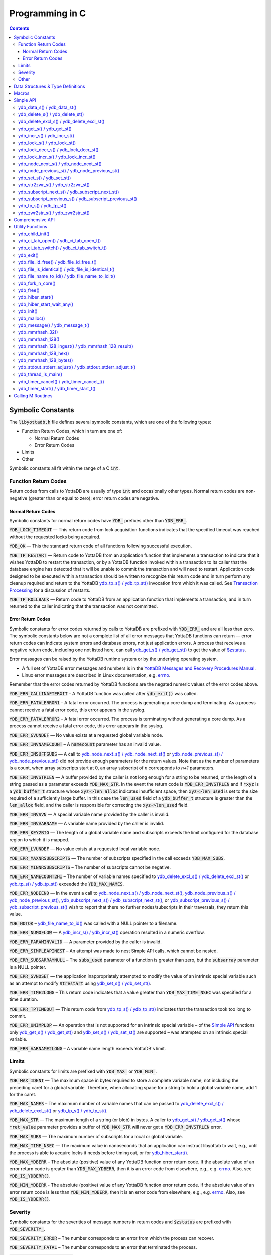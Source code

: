 
================
Programming in C
================

.. contents::
   :depth: 5


Symbolic Constants
==================

The :code:`libyottadb.h` file defines several symbolic constants, which are
one of the following types:

- Function Return Codes, which in turn are one of:

  + Normal Return Codes
  + Error Return Codes

- Limits
- Other

Symbolic constants all fit within the range of a C :code:`int`.

---------------------
Function Return Codes
---------------------

Return codes from calls to YottaDB are usually of type :code:`int` and
occasionally other types. Normal return codes are non-negative
(greater than or equal to zero); error return codes are negative.


Normal Return Codes
-------------------

Symbolic constants for normal return codes have :CODE:`YDB_` prefixes
other than :CODE:`YDB_ERR_`.

:CODE:`YDB_LOCK_TIMEOUT` — This return code from lock acquisition
functions indicates that the specified timeout was reached without
the requested locks being acquired.

:CODE:`YDB_OK` — This the standard return code of all functions following
successful execution.

:CODE:`YDB_TP_RESTART` — Return code to YottaDB from an application
function that implements a transaction to indicate that it wishes
YottaDB to restart the transaction, or by a YottaDB function invoked
within a transaction to its caller that the database engine has
detected that it will be unable to commit the transaction and will
need to restart. Application code designed to be executed within a
transaction should be written to recognize this return code and in
turn perform any cleanup required and return to the YottaDB
`ydb_tp_s() / ydb_tp_st()`_ invocation from which it was called. See
`Transaction Processing <https://docs.yottadb.com/MultiLangProgGuide/MultiLangProgGuide.html#transaction-processing>`_ for a discussion of restarts.

:CODE:`YDB_TP_ROLLBACK` — Return code to YottaDB from an application
function that implements a transaction, and in turn returned to the
caller indicating that the transaction was not committed.

.. _error return code:

.. _error return codes:

Error Return Codes
------------------

Symbolic constants for error codes returned by calls to YottaDB are
prefixed with :CODE:`YDB_ERR_` and are all less than zero. The
symbolic constants below are not a complete list of all error messages
that YottaDB functions can return — error return codes can indicate
system errors and database errors, not just application errors. A
process that receives a negative return code, including one not listed
here, can call `ydb_get_s() / ydb_get_st()`_ to get the value of
`$zstatus <https://docs.yottadb.com/MultiLangProgGuide/MultiLangProgGuide.html#zstatus>`_.

Error messages can be raised by the YottaDB runtime system or by the
underlying operating system.

- A full set of YottaDB error messages and numbers is in the `YottaDB
  Messages and Recovery Procedures Manual
  <https://docs.yottadb.com/MessageRecovery/>`_.
- Linux error messages are described in Linux documentation,
  e.g. `errno <https://linux.die.net/man/3/errno>`_.

Remember that the error codes returned by YottaDB functions are the
negated numeric values of the error codes above.

:CODE:`YDB_ERR_CALLINAFTERXIT` – A YottaDB function was called after
:code:`ydb_exit()` was called.

:CODE:`YDB_ERR_FATALERROR1` – A fatal error occurred. The process is
generating a core dump and terminating. As a process cannot receive a
fatal error code, this error appears in the syslog.

:CODE:`YDB_ERR_FATALERROR2` – A fatal error occurred. The process is
terminating without generating a core dump. As a process cannot
receive a fatal error code, this error appears in the syslog.

:CODE:`YDB_ERR_GVUNDEF` — No value exists at a requested global variable
node.

:CODE:`YDB_ERR_INVNAMECOUNT` – A :code:`namecount` parameter has an invalid
value.

:CODE:`YDB_ERR_INSUFFSUBS` — A call to `ydb_node_next_s() /
ydb_node_next_st()`_ or `ydb_node_previous_s() /
ydb_node_previous_st()`_ did not provide enough parameters for the
return values. Note that as the number of parameters is a count, when
array subscripts start at 0, an array subscript of *n* corresponds to
*n+1* parameters.

.. _YDB_ERR_INVSTRLEN:

:CODE:`YDB_ERR_INVSTRLEN` — A buffer provided by the caller is not long
enough for a string to be returned, or the length of a string passed
as a parameter exceeds :CODE:`YDB_MAX_STR`. In the event the return code
is :CODE:`YDB_ERR_INVSTRLEN` and if :code:`*xyz` is a :code:`ydb_buffer_t`
structure whose :code:`xyz->len_alloc` indicates insufficient space, then
:code:`xyz->len_used` is set to the size required of a sufficiently large
buffer. In this case the :code:`len_used` field of a :code:`ydb_buffer_t`
structure is greater than the :code:`len_alloc` field, and the caller is
responsible for correcting the :code:`xyz->len_used` field.

:CODE:`YDB_ERR_INVSVN` — A special variable name provided by the caller
is invalid.

:CODE:`YDB_ERR_INVVARNAME` — A variable name provided by the caller is
invalid.

:CODE:`YDB_ERR_KEY2BIG` — The length of a global variable name and
subscripts exceeds the limit configured for the database region to
which it is mapped.

:CODE:`YDB_ERR_LVUNDEF` — No value exists at a requested local variable
node.

:CODE:`YDB_ERR_MAXNRSUBSCRIPTS` — The number of subscripts specified in
the call exceeds :CODE:`YDB_MAX_SUBS`.

:CODE:`YDB_ERR_MINNRSUBSCRIPTS` – The number of subscripts cannot be
negative.

:CODE:`YDB_ERR_NAMECOUNT2HI` – The number of variable names specified
to `ydb_delete_excl_s() / ydb_delete_excl_st()`_ or `ydb_tp_s() /
ydb_tp_st()`_ exceeded the :CODE:`YDB_MAX_NAMES`.

:CODE:`YDB_ERR_NODEEND` — In the event a call to `ydb_node_next_s() /
ydb_node_next_st()`_, `ydb_node_previous_s() /
ydb_node_previous_st()`_, `ydb_subscript_next_s() /
ydb_subscript_next_st()`_, or `ydb_subscript_previous_s() /
ydb_subscript_previous_st()`_ wish to report that there no further
nodes/subscripts in their traversals, they return this value.

:code:`YDB_NOTOK` – `ydb_file_name_to_id()`_ was called with a NULL
pointer to a filename.

:CODE:`YDB_ERR_NUMOFLOW` — A `ydb_incr_s() / ydb_incr_st()`_ operation
resulted in a numeric overflow.

:CODE:`YDB_ERR_PARAMINVALID` — A parameter provided by the caller is
invalid.

:CODE:`YDB_ERR_SIMPLEAPINEST` – An attempt was made to nest Simple API
calls, which cannot be nested.

:CODE:`YDB_ERR_SUBSARRAYNULL` – The :code:`subs_used` parameter of a function
is greater than zero, but the :code:`subsarray` parameter is a NULL
pointer.

:CODE:`YDB_ERR_SVNOSET` — the application inappropriately attempted to
modify the value of an intrinsic special variable such as an attempt
to modify :code:`$trestart` using `ydb_set_s() / ydb_set_st()`_.

:CODE:`YDB_ERR_TIME2LONG` – This return code indicates that a value
greater than :CODE:`YDB_MAX_TIME_NSEC` was specified for a time duration.

:CODE:`YDB_ERR_TPTIMEOUT` — This return code from `ydb_tp_s() /
ydb_tp_st()`_ indicates that the transaction took too long to commit.

:CODE:`YDB_ERR_UNIMPLOP` — An operation that is not supported for an
intrinsic special variable – of the `Simple API`_ functions only
`ydb_get_s() / ydb_get_st()`_ and `ydb_set_s() / ydb_set_st()`_ are
supported – was attempted on an intrinsic special variable.

:CODE:`YDB_ERR_VARNAME2LONG` – A variable name length exceeds YottaDB's
limit.

------
Limits
------

Symbolic constants for limits are prefixed with :CODE:`YDB_MAX_` or
:code:`YDB_MIN_`.

:CODE:`YDB_MAX_IDENT` — The maximum space in bytes required to store a
complete variable name, not including the preceding caret for a global
variable. Therefore, when allocating space for a string to hold a
global variable name, add 1 for the caret.

:CODE:`YDB_MAX_NAMES` – The maximum number of variable names that can
be passed to `ydb_delete_excl_s() / ydb_delete_excl_st()`_ or
`ydb_tp_s() / ydb_tp_st()`_.

:CODE:`YDB_MAX_STR` — The maximum length of a string (or blob) in
bytes. A caller to `ydb_get_s() / ydb_get_st()`_ whose
:code:`*ret_value` parameter provides a buffer of :CODE:`YDB_MAX_STR`
will never get a :CODE:`YDB_ERR_INVSTRLEN` error.

:CODE:`YDB_MAX_SUBS` — The maximum number of subscripts for a local or
global variable.

:CODE:`YDB_MAX_TIME_NSEC` — The maximum value in nanoseconds that an
application can instruct libyottab to wait, e.g., until the process is
able to acquire locks it needs before timing out, or for
`ydb_hiber_start()`_.

:code:`YDB_MAX_YDBERR` – The absolute (positive) value of any YottaDB
function error return code. If the absolute value of an error return
code is greater than :code:`YDB_MAX_YDBERR`, then it is an error code
from elsewhere, e.g., e.g. `errno
<https://linux.die.net/man/3/errno>`_. Also, see :code:`YDB_IS_YDBERR()`.

:code:`YDB_MIN_YDBERR` - The absolute (positive) value of any YottaDB
function error return code. If the absolute value of an error return
code is less than :code:`YDB_MIN_YDBERR`, then it is an error code
from elsewhere, e.g., e.g. `errno
<https://linux.die.net/man/3/errno>`_. Also, see :code:`YDB_IS_YDBERR()`.

--------
Severity
--------

Symbolic constants for the severities of message numbers in return
codes and :code:`$zstatus` are prefixed with :CODE:`YDB_SEVERITY_`.

:CODE:`YDB_SEVERITY_ERROR` – The number corresponds to an error from which the
process can recover.

:CODE:`YDB_SEVERITY_FATAL` – The number corresponds to an error that terminated
the process.

:CODE:`YDB_SEVERITY_INFORMATION` – The number corresponds to an informational
message.

:CODE:`YDB_SEVERITY_SUCCESS` – The number corresponds to the successful
completion of a requested operation.

:CODE:`YDB_SEVERITY_WARNING` – The number corresponds to a warning, i.e.,
it indicates a possible problem.

-----
Other
-----

Other symbolic constants have a prefix of :CODE:`YDB_`.

:CODE:`YDB_DEL_NODE` and :CODE:`YDB_DEL_TREE` — As values of the
:code:`deltype` parameter, these values indicate to `ydb_delete_s() /
ydb_delete_st()`_ whether to delete an entire subtree or just the node
at the root, leaving the subtree intact.

:code:`YDB_NOTTP` – As a value of the :code:`tptoken` parameter of the
`Simple API`_ multi-threaded functions – those ending in
:code:`_st()`, indicates that the caller is not within a
`transaction <https://docs.yottadb.com/MultiLangProgGuide/MultiLangProgGuide.html#transaction>`_.

Data Structures & Type Definitions
==================================

:code:`ydb_buffer_t` is a descriptor for a string [#]_ value, and consists of
the following fields:

- :code:`buf_addr` — pointer to an :code:`unsigned char`, the starting
  address of a string.
- :code:`len_alloc` and :code:`len_used` — fields of type :code:`unsigned int` where:

  - :code:`len_alloc` is the number of bytes allocated to store the
    string,
  - :code:`len_used` is the length in bytes of the currently stored
    string, and
  - :code:`len_alloc` ≥ :code:`len_used` except when a `YDB_ERR_INVSTRLEN`_
    occurs.

.. [#] Strings in YottaDB are arbitrary sequences of bytes that are not
       null-terminated. Other languages may refer to them as binary
       data or blobs.

:code:`ydb_string_t` is a descriptor for a string provided for
compatibility with existing code, and consists of the following
fields:

- :code:`address` — pointer to an :code:`unsigned char`, the starting
  address of a string.
- :code:`length` — the length of the string starting at the :code:`address` field.

:code:`ydb_tpfnptr_t` is a pointer to a function which returns an
integer, with one parameter, a pointer to an arbitrary structure:

.. code-block:: C

        typedef int (*ydb_tpfnptr_t)(void *tpfnparm);

:code:`ydb_tp2fnptr_t` is a pointer to a function which returns an
integer, with three parameters, a :code:`tptoken`, a :code:`*errstr`
pointer, and a pointer to an arbitrary structure:

.. code-block:: C

        typedef int (*ydb_tp2fnptr_t)(uint64_t tptoken,
                ydb_buffer_t *errstr, void *tpfnparm)

Functions to implement transaction processing logic for
single-threaded applications are referenced by :code:`ydb_tpfnptr_t`
and functions to implement transaction processing logic for
multi-threaded applications are referenced by :code:`ydb_tp2fnptr_t`.

Macros
======

:code:`YDB_ASSERT(x)` – Conditionally include this macro in code for
debugging and testing purposes. If :code:`x` is non-zero, it prints an
error message on :code:`stderr` and generates a core file by calling
`ydb_fork_n_core()`_.

:code:`YDB_BUFFER_IS_SAME(buffer1, buffer2)` – Use this macro to test
whether the memory locations (strings) pointed to by two
:code:`ydb_buffer_t` structures have the same content, returning :CODE:`FALSE`
(0) if they differ and a non-zero value if the contents are identical.

:code:`YDB_COPY_BUFFER_TO_BUFFER(source, destination, done)` – Use this
macro to copy the memory locations (strings) pointed to by :code:`source`
to the memory locations pointed to by :code:`destination` and set:

- :code:`destination->len_used` to :code:`source->len_used`; and
- :code:`done` to :CODE:`TRUE` if :code:`destination->len_alloc` ≥
  :code:`source->len_used` and the underlying :code:`memcpy()`
  completed successfully, and :CODE:`FALSE` otherwise.

:code:`YDB_COPY_LITERAL_TO_BUFFER(literal, buffer, done)` - Use this macro
to copy a literal string to previously allocated memory referenced by
a :code:`ydb_buffer_t` structure (for example, to set an initial subscript
to sequence through nodes). It sets:

- :code:`buffer->len_used` to the size of the literal; and
- :code:`done` to :CODE:`TRUE` if :code:`buffer->len_alloc` ≥ the size of the
  literal excluding its terminating null byte and the underlying
  :code:`memcpy()` completed successfully, and :CODE:`FALSE` otherwise.

:code:`YDB_COPY_STRING_TO_BUFFER(string, buffer, done)` – Use this
macro to copy a null-terminated string to previously allocated memory
referenced by a :code:`ydb_buffer_t` structure. This macro requires
the code to also :code:`#include <string.h>`. It sets:

- :code:`buffer->len_used` to the size of the copied string; and
- :code:`done` to :CODE:`TRUE` if :code:`buffer->len_alloc` ≥ the size
  of the string to be copied and the underlying :code:`memcpy()`
  completed successfully, and :CODE:`FALSE` otherwise.

:code:`YDB_FREE_BUFFER(BUFFERP)` - Use this macro to free the buffer malloced using :code:`YDB_MALLOC_BUFFER`.

- `free()` call is used on :code:`BUFFERP->buf_addr`.

:code:`YDB_LITERAL_TO_BUFFER(literal, buffer)` – Use this macro to set
a :code:`ydb_buffer_t` structure to refer to a literal (such as a
variable name). With a string literal, and
a pointer to a :code:`ydb_buffer_t` structure,
set:

- :code:`buffer->buf_addr` to the address of :code:`literal`; and
- :code:`buffer->len_used` and :code:`buffer->len_alloc` to the length of
  :code:`literal` excluding the terminating null byte.

:code:`YDB_IS_YDBERR(msgnum)` – returns TRUE if the absolute value of
:code:`msgnum` lies between :code:`YDB_MIN_YDBERR` and
:code:`YDB_MAX_YDBERR`.

:code:`YDB_MALLOC_BUFFER(BUFFERP,LEN)` - Use this macro to to allocate a buffer using :code:`malloc()`
of length LEN and assign it to an already allocated :code:`ydb_buffer_t` structure.

- :code:`BUFFERP->buf_addr` is set to the malloced buffer.

- :code:`BUFFERP->len_alloc` is set to the malloced length.

- :code:`BUFFERP->len_used` is set to 0.

:code:`YDB_SEVERITY(msgnum, severity)` – The `error return code`_ from a
function indicates both the nature of an error as well as its
severity. For message :code:`msgnum`, the variable :code:`severity` is set to
one of the :CODE:`YDB_SEVERITY_*` symbolic
constants. :code:`YDB_SEVERITY()` is only meaningful for `error return
codes`_ and not other numbers. Use  :code:`YDB_IS_YDBERR()` to
determine whether a return code is a YottaDB `error return code`_.

.. _HASH_128_STATE_INIT():

:code:`HASH_128_STATE_INIT(hash128_state_t *state, uint4 addl_seed)`  - Use this macro to initialize a variable in order to compute a 128-bit MurMurHash using `ydb_mmrhash_128_ingest()`_.

Example:

.. parsed-literal::
   // Initialize state struct
   HASH128_STATE_INIT(hash_state, 0);

YottaDB functions are divided into:

- Simple API — a core set of functions that provides easy-to-use
  access to the major features of YottaDB.
- Comprehensive API — a more elaborate set of functions for
  specialized or optimized access to additional functionality within
  :code:`libyottadb.so` that YottaDB itself uses. The Comprehensive API is
  a project for the future.
- Utility Functions — Functions useful to a C application using
  YottaDB.

Simple API
==========

As all subscripts and node data passed to YottaDB using the Simple API
are strings, use the :code:`sprintf()` and :code:`atoi()/strtoul()` family of
functions to convert between numeric values and strings which are
`canonical numbers <https://docs.yottadb.com/MultiLangProgGuide/programmingnotes.html#canonical-numbers>`_.

To allow the YottaDB Simple API functions to handle a variable tree
whose nodes have varying numbers of subscripts, the actual number of
subscripts is itself passed as a parameter. In the prototypes of
functions, parameters of the form:

- :code:`ydb_buffer_t *varname` refers to the name of a variable;
- :code:`int subs_used` and :code:`int *subs_used` refer to an actual number
  of subscripts; and
- :code:`ydb_buffer_t *subsarray` refers to an array of :code:`ydb_buffer_t`
  structures used to pass subscripts whose actual number is defined by
  :code:`subs_used` or :code:`*subs_used` parameters.

To pass an intrinsic special variable, or unsubscripted local or
global variable, :code:`subs_used` should be zero and :code:`*subsarray`
should be NULL.

**Caveat:** Specifying a :code:`subs_used` that exceeds the actual number
of parameters passed in :code:`*subsarray` will almost certainly result in
an unpleasant bug that is difficult to troubleshoot.

Functions specific to the YottaDB Simple API for single-threaded
applications end in :code:`_s()` and those for multi-threaded
applications end in :code:`_st()`, with the latter functions typically
differing from their counterparts of the former type with two
additional parameters, :code:`tptoken`, and :code:`errstr`. The
discussion in `Threads <https://docs.yottadb.com/MultiLangProgGuide/programmingnotes.html#threads>`_ provides more detailed information.

.. _ydb_data_s():
.. _ydb_data_st():

----------------------------
ydb_data_s() / ydb_data_st()
----------------------------

.. code-block:: C

        int ydb_data_s(ydb_buffer_t *varname,
                int subs_used,
                ydb_buffer_t *subsarray,
                unsigned int *ret_value);

        int ydb_data_st(uint64_t tptoken,
                ydb_buffer_t *errstr,
                ydb_buffer_t *varname,
                int subs_used,
                ydb_buffer_t *subsarray,
                unsigned int *ret_value);

In the location pointed to by :code:`ret_value`, :code:`ydb_data_s()`
and :code:`ydb_data_st()` return the
following information about the local or global variable node
identified by :code:`*varname`, :code:`subs_used` and :code:`*subsarray`.

- 0 — There is neither a value nor a subtree, i.e., it is undefined.
- 1 — There is a value, but no subtree
- 10 — There is no value, but there is a subtree.
- 11 — There are both a value and a subtree.

It is an error to call :code:`ydb_data_s()` or :code:`ydb_data_st()`
on an intrinsic special variable; doing so results in the
:CODE:`YDB_ERR_UNIMPLOP` error. :code:`ydb_data_s() / ydb_data_st()`
returns:

- :code:`YDB_OK`; or
- an `error return code`_.

The error :CODE:`YDB_ERR_PARAMINVALID` is returned when

- :code:`ret_value` is NULL
- :code:`len_alloc` < :code:`len_used` or the :code:`len_used` is non-zero and :code:`buf_addr` is NULL in at least one subscript, in :code:`subsarray`.

.. _ydb_delete_s():
.. _ydb_delete_st():

--------------------------------
ydb_delete_s() / ydb_delete_st()
--------------------------------

.. code-block:: C

        int ydb_delete_s(ydb_buffer_t *varname,
                int subs_used,
                ydb_buffer_t *subsarray,
                int deltype);

        int ydb_delete_st(uint64_t tptoken,
                ydb_buffer_t *errstr,
                ydb_buffer_t *varname,
                int subs_used,
                ydb_buffer_t *subsarray,
                int deltype);

Delete nodes in the local or global variable tree or subtree
specified. A value of :CODE:`YDB_DEL_NODE` or :CODE:`YDB_DEL_TREE` for
:code:`deltype` specifies whether to delete just the node at the root,
leaving the (sub)tree intact, or to delete the node as well as the
(sub)tree.

Intrinsic special variables cannot be deleted.

:code:`ydb_delete_s()` and :code:`ydb_delete_st()` return :CODE:`YDB_OK`, a :CODE:`YDB_ERR_UNIMPLOP` if
:code:`deltype` is neither :CODE:`YDB_DEL_NODE` nor :CODE:`YDB_DEL_TREE`, :CODE:`YDB_ERR_PARAMINVALID` is returned when
:code:`len_alloc` < :code:`len_used` or the :code:`len_used` is non-zero
and :code:`buf_addr` is NULL in at least one subscript in :code:`subsarray`,
or another `error return code`_.

- :CODE:`YDB_OK`;
- :CODE:`YDB_ERR_UNIMPLOP` if :code:`deltype` is neither
  :CODE:`YDB_DEL_NODE` nor :CODE:`YDB_DEL_TREE`; or
- another `error return code`_.

.. _ydb_delete_excl_s():
.. _ydb_delete_excl_st():

------------------------------------------
ydb_delete_excl_s() / ydb_delete_excl_st()
------------------------------------------

.. code-block:: C

        int ydb_delete_excl_s(int namecount,
                ydb_buffer_t *varnames);

        int ydb_delete_excl_st(uint64_t tptoken,
                ydb_buffer_t *errstr,
                int namecount, ydb_buffer_t *varnames);

:code:`ydb_delete_excl_s()` and :code:`ydb_delete_excl_st()` delete
the trees of all local variables except those in the :code:`*varnames`
array. It is an error for :code:`*varnames` to include a global or
intrinsic special variable.

In the special case where :code:`namecount` is zero,
:code:`ydb_delete_excl_s()` and :code:`ydb_delete_excl_st()` delete
all local variables.

If your application mixes M and non M code, and you wish to use
:code:`ydb_delete_excl_s()` to delete local variables that are aliases,
formal parameters, or actual parameters passed by reference, make sure
you understand what (sub)trees are being deleted. This warning does
not apply to applications that do not include M code.

:code:`ydb_delete_excl_s()` and :code:`ydb_delete_excl_st()`return :CODE:`YDB_OK`,
:CODE:`YDB_ERR_NAMECOUNT2HI` if more
than :CODE:`YDB_MAX_NAMES` are specified, or another `error return
code`_. :CODE:`YDB_ERR_PARAMINVALID`
is returned when :code:`len_alloc` < :code:`len_used` or the :code:`len_used` is non-zero
and :code:`buf_addr` is NULL in at least one variable name in "code:`varnames`.

Note that specifying a larger value for :code:`namecount` than the
number of variable names actually provided in :code:`*varnames`
can result in a buffer overflow.

.. _ydb_get_s():
.. _ydb_get_st():

--------------------------
ydb_get_s() / ydb_get_st()
--------------------------

.. code-block:: C

        int ydb_get_s(ydb_buffer_t *varname,
                int subs_used,
                ydb_buffer_t *subsarray,
                ydb_buffer_t *ret_value);

        int ydb_get_st(uint64_t tptoken,
                ydb_buffer_t *errstr,
                ydb_buffer_t *varname,
                int subs_used,
                ydb_buffer_t *subsarray,
                ydb_buffer_t *ret_value);

To the location pointed to by :code:`ret_value->buf_addr`,
:code:`ydb_get_s()` and :code:`ydb_get_st()` copy the value of the
specified node or intrinsic special variable, setting
:code:`ret_value->len_used` on both normal and error returns (the
latter case as long as the data exists). Return values are:

- :CODE:`YDB_OK` for a normal return;
- :CODE:`YDB_ERR_GVUNDEF`, :CODE:`YDB_ERR_INVSVN`, or :CODE:`YDB_ERR_LVUNDEF` as
  appropriate if no such variable or node exists;
- :CODE:`YDB_ERR_INVSTRLEN` if :code:`ret_value->len_alloc` is insufficient for
  the value at the node;
- :CODE:`YDB_ERR_PARAMINVALID` when :code:`ret_value` is NULL or
  :code:`ret_value->buf_addr` is NULL and the return value has a non-zero :code:`len_used`; or
  :code:`len_alloc` < :code:`len_used` or the :code:`len_used` is non-zero
  and :code:`buf_addr` is NULL in at least one subscript in :code:`subsarray`; or
- another applicable `error return code`_.

Notes:

- In the unlikely event an application wishes to know the length of
  the value at a node, but not access the data, it can call
  :code:`ydb_get_s()` or :code:`ydb_get_st()` and provide an output
  buffer (:code:`retvalue->len_alloc`) with a length of zero, since
  even in the case of a :CODE:`YDB_ERR_INVSTRLEN` error,
  :code:`retvalue->len_used` is set.
- Within a transaction implemented by `ydb_tp_s() / ydb_tp_st()`_
  application code observes stable data at global variable nodes
  because YottaDB `transaction processing`_ ensures ACID properties,
  restarting the transaction if a value changes.
- Outside a transaction, a global variable node can potentially be
  changed by another, concurrent, process between the time that a
  process calls `ydb_data_s() / ydb_data_st()`_ to ascertain the
  existence of the data and a subsequent call to `ydb_get_s() /
  ydb_get_st()`_ to get that data. A caller of `ydb_get_s() /
  ydb_get_st()`_ to access a global variable node should code in
  anticipation of a potential :CODE:`YDB_ERR_GVUNDEF`, unless it is
  known from application design that this cannot happen.

.. _ydb_incr_s():
.. _ydb_incr_st():

----------------------------
ydb_incr_s() / ydb_incr_st()
----------------------------

.. code-block:: C

        int ydb_incr_s(ydb_buffer_t *varname,
                int subs_used,
                ydb_buffer_t *subsarray,
                ydb_buffer_t *increment,
                ydb_buffer_t *ret_value);

        int ydb_incr_st(uint64_t tptoken,
                ydb_buffer_t *errstr,
                ydb_buffer_t *varname,
                int subs_used,
                ydb_buffer_t *subsarray,
                ydb_buffer_t *increment,
                ydb_buffer_t *ret_value);

:code:`ydb_incr_s()` and :code:`ydb_incr_st()` atomically:

- convert the value in the specified node to a number if it is not
  one already, using a zero value if the node does not exist;
- increment it by the value specified by :code:`*increment`, converting
  the value to a number if it is not a `canonical number <https://docs.yottadb.com/MultiLangProgGuide/programmingnotes.html#canonical-numbers>`_, defaulting to
  1 if the parameter is NULL; and
- store the value as a canonical number in :code:`*ret_value`.

Return values:

- The normal return value is :CODE:`YDB_OK`.
- If the atomic increment results in a numeric overflow, the function
  returns a :CODE:`YDB_ERR_NUMOFLOW` error; in this case, the value in the
  node is untouched and that in :code:`*ret_value` is unreliable.
- :CODE:`YDB_ERR_INVSTRLEN` if :code:`ret_value->len_alloc` is
  insufficient for the result. As with `ydb_get_s() / ydb_get_st()`_,
  in this case :CODE:`ret_value->len_used` is set to the required
  length.
- Other errors return the corresponding `error return code`_.

Notes:

- Intrinsic special variables cannot be atomically incremented, and an
  attempt to do so returns the :CODE:`YDB_ERR_UNIMPLOP` error.
- The value of the empty string coerced to a numeric value is 0.

.. _ydb_lock_s():
.. _ydb_lock_st():

----------------------------
ydb_lock_s() / ydb_lock_st()
----------------------------

.. code-block:: C

        int ydb_lock_s(unsigned long long timeout_nsec,
                int namecount[,
                [ydb_buffer_t *varname,
                int subs_used,
                ydb_buffer_t *subsarray], ...]);

        int ydb_lock_st(uint64_t tptoken,
                ydb_buffer_t *errstr,
                unsigned long long timeout_nsec,
                int namecount[,
                [ydb_buffer_t *varname,
                int subs_used,
                ydb_buffer_t *subsarray], ...]);

:code:`namecount` is the number of variable names in the call.

Release any locks held by the process, and attempt to acquire all the
requested locks. Except in the case of an error, the release is
unconditional. On return, the function will have acquired all
requested locks or none of them. If no locks are requested
(:code:`namecount` is zero), the function releases all locks and
returns :CODE:`YDB_OK`.

:code:`timeout_nsec` specifies a time in nanoseconds that the function
waits to acquire the requested locks. If :code:`timeout_nsec` is zero,
the function makes exactly one attempt to acquire the locks

Return values:

- If all requested locks are successfully acquired, the function
  returns :code:`YDB_OK`.
- If it is not able to acquire all requested locks in the specified
  time, it acquires no locks, returning with a
  :code:`YDB_LOCK_TIMEOUT` return value.
- If the requested :code:`timeout_nsec` exceeds
  :code:`YDB_MAX_TIME_NSEC`, the function immediately returns
  :code:`YDB_ERR_TIME2LONG`.
- :CODE:`YDB_ERR_PARAMINVALID`

is returned when :code:`len_alloc` < :code:`len_used` or the :code:`len_used` is non-zero
and :code:`buf_addr` is NULL in at least one subscript in :code:`subsarray`.
- In other cases, the function returns an `error return code`_.

.. _ydb_lock_decr_s():
.. _ydb_lock_decr_st():

--------------------------------------
ydb_lock_decr_s() / ydb_lock_decr_st()
--------------------------------------

.. code-block:: C

        int ydb_lock_decr_s(ydb_buffer_t *varname,
                int subs_used,
                ydb_buffer_t *subsarray);

        int ydb_lock_decr_st(uint64_t tptoken,
                ydb_buffer_t *errstr,
                ydb_buffer_t *varname,
                int subs_used,
                ydb_buffer_t *subsarray);

Decrements the count of the specified lock held by the process. As
noted in the `Concepts <https://docs.yottadb.com/MultiLangProgGuide/MultiLangProgGuide.html#concepts>`_ section, a lock whose count goes from 1 to 0
is released. A lock whose name is specified, but which the process
does not hold, is ignored.

As releasing a lock cannot fail, the function returns :CODE:`YDB_OK`,
unless there is an error such as an invalid name that results in the
return of an error code such as :CODE:`YDB_ERR_INVVARNAME`. Errors
result in an appropriate `error return code`_. :CODE:`YDB_ERR_PARAMINVALID`
is returned when :code:`len_alloc` < :code:`len_used` or the :code:`len_used` is non-zero
and :code:`buf_addr` is NULL in at least one subscript in :code:`subsarray`.

.. _ydb_lock_incr_s():
.. _ydb_lock_incr_st():

--------------------------------------
ydb_lock_incr_s() / ydb_lock_incr_st()
--------------------------------------

.. code-block:: C

        int ydb_lock_incr_s(unsigned long long timeout_nsec,
                ydb_buffer_t *varname,
                int subs_used,
                ydb_buffer_t *subsarray);

        int ydb_lock_incr_st(uint64_t tptoken,
                ydb_buffer_t *errstr,
                unsigned long long timeout_nsec,
                ydb_buffer_t *varname,
                int subs_used,
                ydb_buffer_t *subsarray);

Without releasing any locks held by the process, attempt to acquire
the requested lock incrementing it if already held.

:code:`timeout_nsec` specifies a time in nanoseconds that the function
waits to acquire the requested locks. If :code:`timeout_nsec` is zero,
the function makes exactly one attempt to acquire the locks

Return values:

- If all requested locks are successfully acquired, the function
  returns :code:`YDB_OK`.
- If it is not able to acquire all requested locks in the specified
  time, it acquires no locks, returning with a
  :code:`YDB_LOCK_TIMEOUT` return value.
- If the requested :code:`timeout_nsec` exceeds
  :code:`YDB_MAX_TIME_NSEC`, the function immediately returns
  :code:`YDB_ERR_TIME2LONG`.
- :CODE:`YDB_ERR_PARAMINVALID`

is returned when :code:`len_alloc` < :code:`len_used` or the :code:`len_used` is non-zero
and :code:`buf_addr` is NULL in at least one subscript in :code:`subsarray`.
- In other cases, the function returns an `error return code`_.

.. _ydb_node_next_s():
.. _ydb_node_next_st():

--------------------------------------
ydb_node_next_s() / ydb_node_next_st()
--------------------------------------

.. code-block:: C

        int ydb_node_next_s(ydb_buffer_t *varname,
                int subs_used,
                ydb_buffer_t *subsarray,
                int *ret_subs_used,
                ydb_buffer_t *ret_subsarray);

        int ydb_node_next_st(uint64_t tptoken,
                ydb_buffer_t *errstr,
                ydb_buffer_t *varname,
                int subs_used,
                ydb_buffer_t *subsarray,
                int *ret_subs_used,
                ydb_buffer_t *ret_subsarray);

:code:`ydb_node_next_s()` and :code:`ydb_node_next_st()` facilitate
depth-first traversal of a local or global variable tree. As the
number of subscripts can differ between the input node of the call and
the output node reported by the call :code:`*ret_subs_used` is an
input as well as an output parameter:

- On input, :code:`*ret_subs_used` specifies the number of elements
  allocated for returning the subscripts of the next node.
- On normal output (:code:`YDB_OK` return code),
  :code:`*ret_subs_used` contains the actual number of subscripts
  returned. See below for error return codes

Return values of :code:`ydb_node_next_s()` and
:code:`ydb_node_next_st()` are:

- :CODE:`YDB_OK` with the next node, if there is one, changing
  :code:`*ret_subs_used` and :code:`*ret_subsarray` parameters to those of the
  next node. If there is no next node (i.e., the input node is the
  last), :code:`*ret_subs_used` on output is :CODE:`YDB_NODE_END`.
- :CODE:`YDB_ERR_INSUFFSUBS` if :code:`*ret_subs_used` specifies
  insufficient parameters to return the subscript. In this case
  :code:`*ret_subs_used` reports the actual number of subscripts required.
- :CODE:`YDB_ERR_INVSTRLEN` if one of the :code:`ydb_buffer_t` structures
  pointed to by :code:`*ret_subsarray` does not have enough space for the
  subscript. In this case, :code:`*ret_subs_used` is the index into the
  :code:`*ret_subsarray` array with the error, and the :code:`len_used` field
  of that structure specifies the size required.
- :CODE:`YDB_ERR_NODEEND` to indicate that that there are no more
  nodes. In this case, :code:`*ret_subs_used` is unchanged.
- :CODE:`YDB_ERR_PARAMINVALID` if :code:`ret_subs_used` is NULL or :code:`ret_subsarray`
  is NULL or one of the :code:`ydb_buffer_t` structures pointed to by :code:`*ret_subsarray`
  has a NULL buf_addr. In the last case, :code:`*ret_subs_used` is the index into the
  :code:`*ret_subsarray` array with the NULL buf_addr.
- Another `error return code`_, in which case the application should
  consider the values of :code:`*ret_subs_used` and the :code:`*ret_subsarray`
  to be undefined.

.. _ydb_node_previous_s():
.. _ydb_node_previous_st():

----------------------------------------------
ydb_node_previous_s() / ydb_node_previous_st()
----------------------------------------------

.. code-block:: C

        int ydb_node_previous_s(ydb_buffer_t *varname,
                int subs_used,
                ydb_buffer_t *subsarray,
                int *ret_subs_used,
                ydb_buffer_t *ret_subsarray);

        int ydb_node_previous_st(uint64_t tptoken,
                ydb_buffer_t *errstr,
                ydb_buffer_t *varname,
                int subs_used,
                ydb_buffer_t *subsarray,
                int *ret_subs_used,
                ydb_buffer_t *ret_subsarray);

Analogous to `ydb_node_next_s() / ydb_node_next_st()`_,
:code:`ydb_node_previous_s()` and :code:`ydb_node_previous_st()`
facilitate reverse depth-first traversal of a local or global
variable tree, except that :code:`ydb_node_previous_s()` and
:code:`ydb_node_previous_st()` search for and report the predecessor
node. Unlike `ydb_node_next_s() / ydb_node_next_st()`_,
:code:`*ret_subs_used` can be zero if the previous node is the
unsubscripted root.

Return values of :code:`ydb_node_previous_s()` and
:code:`ydb_node_previous_st()` are:

- :CODE:`YDB_OK` with the previous node, if there is one, changing
  :code:`*ret_subs_used` and :code:`*ret_subsarray` parameters to those of the
  previous node.
- :CODE:`YDB_ERR_INSUFFSUBS` if :code:`*ret_subs_used` specifies
  insufficient parameters to return the subscript. In this case
  :code:`*ret_subs_used` reports the actual number of subscripts required.
- :CODE:`YDB_ERR_INVSTRLEN` if one of the :code:`ydb_buffer_t` structures
  pointed to by :code:`*ret_subsarray` does not have enough space for the
  subscript. In this case, :code:`*ret_subs_used` is the index into the
  :code:`*ret_subsarray` array with the error, and the :code:`len_used` field
  of that structure specifies the size required.
- :CODE:`YDB_ERR_NODEEND` to indicate that that there are no more
  nodes. In this case, :code:`*ret_subs_used` is unchanged.
- :CODE:`YDB_ERR_PARAMINVALID` if :code:`ret_subs_used` is NULL or :code:`ret_subsarray`
  is NULL or one of the :code:`ydb_buffer_t` structures pointed to by :code:`*ret_subsarray`
  has a NULL buf_addr. In the last case, :code:`*ret_subs_used` is the index into the
  :code:`*ret_subsarray` array with the NULL buf_addr.
- Another `error return code`_, in which case the application should
  consider the values of :code:`*ret_subs_used` and the :code:`*ret_subsarray`
  to be undefined.

.. _ydb_set_s():
.. _ydb_set_st():

--------------------------
ydb_set_s() / ydb_set_st()
--------------------------

.. code-block:: C

        int ydb_set_s(ydb_buffer_t *varname,
                int subs_used,
                ydb_buffer_t *subsarray,
                ydb_buffer_t *value);

        int ydb_set_st(uint64_t tptoken,
                ydb_buffer_t *errstr,
                ydb_buffer_t *varname,
                int subs_used,
                ydb_buffer_t *subsarray,
                ydb_buffer_t *value);

:code:`ydb_set_s()` and :code:`ydb_set_st()` copy the
:code:`value->len_used` bytes at :code:`value->buf_addr` as the value
of the specified node or intrinsic special variable specified. A NULL
:code:`value` parameter is treated as equivalent to one that points to
a :code:`ydb_buffer_t` specifying an empty string. Return values are:

- :CODE:`YDB_OK` for a normal return;
- :CODE:`YDB_ERR_INVSVN` if no such intrinsic special variable exists;
- :CODE:`YDB_ERR_PARAMINVALID` when :code:`len_alloc` < :code:`len_used` or the :code:`len_used` is non-zero
  and :code:`buf_addr` is NULL in at least one subscript in :code:`subsarray` or :code:`increment`; or
- another applicable `error return code`_.

.. _ydb_str2zwr_s():
.. _ydb_str2zwr_st():

----------------------------------
ydb_str2zwr_s() / ydb_str2zwr_st()
----------------------------------

.. code-block:: C

        int ydb_str2zwr_s(ydb_buffer_t *str, ydb_buffer_t *zwr);

        int ydb_str2zwr_st(uint64_t tptoken,
                ydb_buffer_t *errstr,
                ydb_buffer_t *str, ydb_buffer_t *zwr);

In the buffer referenced by :code:`*zwr`, :code:`ydb_str2zwr_s()` and
:code:`ydb_str2zwr_st()` provide the `zwrite formatted <https://docs.yottadb.com/MultiLangProgGuide/programmingnotes.html#zwrite-formatted>`_ version of
the string pointed to by :code:`*str`, returning:

- :CODE:`YDB_OK`;
- :CODE:`YDB_ERR_INVSTRLEN` if the :code:`*zwr` buffer is not long enough;
- :CODE:`YDB_ERR_PARAMINVALID` if :code:`zwr` is NULL or :code:`zwr->buf_addr` is
  NULL and the return value has a non-zero :code:`len_used`; or
- another applicable `error return code`_.

.. _ydb_subscript_next_s():
.. _ydb_subscript_next_st():

------------------------------------------------
ydb_subscript_next_s() / ydb_subscript_next_st()
------------------------------------------------

.. code-block:: C

        int ydb_subscript_next_s(ydb_buffer_t *varname,
                int subs_used,
                ydb_buffer_t *subsarray,
                ydb_buffer_t *ret_value);

        int ydb_subscript_next_st(uint64_t tptoken,
                ydb_buffer_t *errstr,
                ydb_buffer_t *varname,
                int subs_used,
                ydb_buffer_t *subsarray,
                ydb_buffer_t *ret_value);

:code:`ydb_subscript_next_s()` and :code:`ydb_subscript_next_st()`
provide a primitive for implementing breadth-first traversal of a tree
by searching for the next subscript at the level specified by
:code:`subs_used`, i.e., the next subscript after the one referred to
by :code:`subsarray[subs_used-1].buf_addr`. A node need not exist at
the subscripted variable name provided as input to the function. If
:code:`subsarray[subs_used-1].len_used` is zero,
:code:`ret_value->buf_addr` points to first node at that level with a
subscript that is not the empty string. :code:`ydb_subscript_next_s()`
and :code:`ydb_subscript_next_st()` return:

- :code:`YDB_OK`, in which case :code:`ret_value->buf_addr` points to
  the value of that next subscript;
- :code:`YDB_ERR_NODEEND` when there are no more subscripts at that
  level, in which case :code:`*ret_value` is unchanged;
- :code:`YDB_ERR_PARAMINVALID` when

  - :code:`ret_value` is NULL;
  - :code:`ret_value->buf_addr` is NULL and the return value has a
    non-zero :code:`len_used`; or
  - :code:`len_alloc` < :code:`len_used` or the :code:`len_used` is
    non-zero and :code:`buf_addr` is NULL in at least one subscript in
    :code:`subsarray`

- or another `error return code`_.

In the special case where :code:`subs_used` is zero, and the function
returns :code:`YDB_OK`, :code:`ret_value->buf_addr` points to the next
local or global variable name, with :code:`YDB_ERR_NODEEND` indicating
an end to the traversal.

.. _ydb_subscript_previous_s():
.. _ydb_subscript_previous_st():

--------------------------------------------------------
ydb_subscript_previous_s() / ydb_subscript_previous_st()
--------------------------------------------------------

.. code-block:: C

        int ydb_subscript_previous_s(ydb_buffer_t *varname,
                int subs_used,
                ydb_buffer_t *subsarray,
                ydb_buffer_t *ret_value);

        int ydb_subscript_previous_st(uint64_t tptoken,
                ydb_buffer_t *errstr,
                ydb_buffer_t *varname,
                int subs_used,
                ydb_buffer_t *subsarray,
                ydb_buffer_t *ret_value);

:code:`ydb_subscript_previous_s()` and
:code:`ydb_subscript_previous_st()` provide a primitive for implementing
reverse breadth-first traversal of a tree by searching for the
previous subscript at the level specified by :code:`subs_used`. i.e. the
subscript preceding the one referred to by
:code:`subsarray[subs_used-1].buf_addr`. A node need not exist at the
subscripted variable name provided as input to the function. If
:code:`subsarray[subs_used-1].len_used` is zero, :code:`ret_value->buf_addr`
points to last node at that level with a subscript that is not the
empty string. :code:`ydb_subscript_previous_s()` and
:code:`ydb_subscript_previous_st()` return:

- :code:`YDB_OK`, in which case :code:`ret_value->buf_addr` points to
  the value of that previous subscript;
- :code:`YDB_ERR_NODEEND` when there are no more subscripts at that
  level, in which case :code:`*ret_value` is unchanged;
- :code:`YDB_ERR_PARAMINVALID` when

  - :code:`ret_value` is NULL;
  - :code:`ret_value->buf_addr` is NULL and the return value has a
    non-zero :code:`len_used`; or
  - :code:`len_alloc` < :code:`len_used` or the :code:`len_used` is
    non-zero and :code:`buf_addr` is NULL in at least one subscript in
    :code:`subsarray`

- or another `error return code`_.

In the special case where :code:`subs_used` is zero, and the function
returns :code:`YDB_OK`, :code:`ret_value->buf_addr` points to the
previous local or global variable name, with :code:`YDB_ERR_NODEEND`
indicating an end to the traversal.

.. _ydb_tp_s():
.. _ydb_tp_st():

------------------------
ydb_tp_s() / ydb_tp_st()
------------------------

.. code-block:: C

        int ydb_tp_s(ydb_tpfnptr_t tpfn,
                void *tpfnparm,
                const char *transid,
                int namecount,
                ydb_buffer_t *varnames);

        int ydb_tp_st(uint64_t tptoken,
                ydb_buffer_t *errstr,
                ydb_tp2fnptr_t tpfn,
                void *tpfnparm,
                const char *transid,
                int namecount,
                ydb_buffer_t *varnames);

:code:`ydb_tp_s()` and :code:`ydp_tp_st()` call the function
referenced by :code:`tpfn` passing it :code:`tpfnparm` as a
parameter. Additionally, :code:`ydb_tp_st()` also generates a
new :code:`tptoken` that it passes as a parameter to the
function referenced by its :code:`tpfn` parameter.

As discussed under `Transaction Processing <https://docs.yottadb.com/MultiLangProgGuide/MultiLangProgGuide.html#transaction-processing>`_, a function implementing
transaction processing logic should use the intrinsic special variable
:code:`$trestart` to manage any externally visible action (which
YottaDB recommends against, but which may be unavoidable). The
function referenced by :code:`tpfn` should return one of the
following:

- :CODE:`YDB_OK` — application logic indicates that the transaction can
  be committed (the YottaDB engine may still decide that a restart is
  required to ensure ACID transaction properties) as discussed under
  `Transaction Processing <https://docs.yottadb.com/MultiLangProgGuide/MultiLangProgGuide.html#transaction-processing>`_.
- :CODE:`YDB_TP_RESTART`  — application logic indicates that the
  transaction should restart.
- :CODE:`YDB_TP_ROLLBACK` — application logic indicates that the
  transaction should not be committed.
- :CODE:`YDB_ERR_PARAMINVALID` when :code:`len_alloc` < :code:`len_used` or the :code:`len_used` is non-zero
  and :code:`buf_addr` is NULL in at least one variable name in :code:`varnames`.
- An `error return code`_ returned by a YottaDB function called by the
  function.

:code:`transid` is a string, up to the first 8 bytes of which are recorded
in the commit record of journal files for database regions
participating in the transaction. If not NULL or the empty string, a
case-insensitive value of :CODE:`"BA"` or :CODE:`"BATCH"` indicates that at
transaction commit, YottaDB need not ensure Durability (it always
ensures Atomicity, Consistency, and Isolation). Use of this value may
improve latency and throughput for those applications where an
alternative mechanism (such as a checkpoint) provides acceptable
Durability. If a transaction that is not flagged as :CODE:`"BATCH"`
follows one or more transactions so flagged, Durability of the later
transaction ensures Durability of the the earlier :CODE:`"BATCH"`
transaction(s).

If :code:`namecount>0`, :code:`varnames[i]` where :code:`0≤i<namecount` specifies
local variable names whose values are restored to their original
values when the transaction is restarted. In the special case where
:code:`namecount=1` and :code:`varnames[0]` provides the value :code:`"*"`, all
local variables are restored on a restart. It is an error for a
:code:`varnames` to include a global or intrinsic special variable.

A top level :code:`ydb_tp_s()` and :code:`ydb-tp_st()` can return:

- :code:`YDB_OK`;
- :CODE:`YDB_TP_ROLLBACK`;
- :CODE:`YDB_ERR_TPTIMEOUT` (see `Transaction Processing <https://docs.yottadb.com/MultiLangProgGuide/MultiLangProgGuide.html#transaction-processing>`_); or
- an `error return code`_, including :CODE:`YDB_ERR_NAMECOUNT2HI`.

A :code:`ydb_tp_s()` or :code:`ydb_tp_st()` call that is within
another transaction (i.e., a nested transaction) can also return
:CODE:`YDB_TP_RESTART` to its caller. [#]_

.. [#] An enclosing transaction can result not just from another
       :code:`ydb_tp_s()` or :code:`ydb_tp_st()` higher in the stack,
       but also (for single-threaded applications) from an M
       :code:`tstart` command as well as a database trigger resulting
       from a `ydb_delete_s() / ydb_delete_st()`_, or `ydb_set_s() /
       ydb_set_st()`_.

.. note:: If the transaction logic receives a :code:`YDB_TP_RESTART` or :code:`YDB_TP_ROLLBACK` from a YottaDB function that it calls, it *must* return that value to the calling :code:`ydb_tp_s()` or :code:`ydb_tp_st()`. Failure to do so could result in application level data inconsistencies and hard to debug application code.

.. _ydb_zwr2str_s():
.. _ydb_zwr2str_st():

----------------------------------
ydb_zwr2str_s() / ydb_zwr2str_st()
----------------------------------

.. code-block:: C

        int ydb_zwr2str_s(ydb_buffer_t *zwr, ydb_buffer_t *str);

        int ydb_zwr2str_st(uint64_t tptoken,
                ydb_buffer_t *errstr,
                ydb_buffer_t *zwr, ydb_buffer_t *str);

In the buffer referenced by :code:`*str`, :code:`ydb_zwr2str_s()` and
:code:`ydb_zwr2str_st()` provide the
string described by the `zwrite formatted <https://docs.yottadb.com/MultiLangProgGuide/programmingnotes.html#zwrite-formatted>`_ string pointed to by
:code:`*zwr`, returning

- :CODE:`YDB_OK` (with :code:`str->len_used` set to zero if the zwrite formatted string has an error);
- :CODE:`YDB_ERR_INVSTRLEN` error if the :code:`*str` buffer is not long enough;
- :CODE:`YDB_ERR_PARAMINVALID` either if the :code:`*str` buffer is NULL or the return value contains a
  non-zero :code:`len_used`  and the :code:`str->buf_addr` is NULL.

Comprehensive API
=================

The Comprehensive API is a project for the future.

Utility Functions
=================

Utility functions are functions that are not core to YottaDB
functionality, but which are useful to application code.

Utility functions whose names end in :code:`_t()` are for use by
multi-threaded applications, and those which do not are for
single-threaded applications. The discussion in `Threads <https://docs.yottadb.com/MultiLangProgGuide/programmingnotes.html#threads>`_ provides
more detailed information.

`ydb_hiber_start()`_ and `ydb_hiber_start_wait_any()`_ are for use only with the SimpleAPI and not with the 
threaded Simple API.

`ydb_exit()`_, `ydb_fork_n_core()`_, and
`ydb_init()`_ do not have separate variants for single- and
multi-threaded applications and are suitable for both.

See also the description of the :code:`ydb_ci_t()` and
:code:`ydb_cip_t()` functions in the `Programmers Guide
<https://docs.yottadb.com/ProgrammersGuide/extrout.html#call-in-interface>`_.

----------------
ydb_child_init()
----------------

YottaDB r1.22 and before required the use of a function :code:`ydb_child_init()`
immediately after a :code:`fork()` to avoid database damage and other possible
side-effects.

Effective YottaDB r1.24, this function is not needed. It gets automatically
invoked by YottaDB as needed. Any existing usages of this function in an application
can be safely removed assuming YottaDB r1.24 or later is in use.

.. _ydb_ci_tab_open():
.. _ydb_ci_tab_open_t():

---------------------------------------
ydb_ci_tab_open() / ydb_ci_tab_open_t()
---------------------------------------

.. code-block:: C

        int ydb_ci_tab_open(char *fname, uintptr_t *ret_value)

        int ydb_ci_tab_open_t(uint64_t tptoken,
                ydb_buffer_t *errstr, char *fname, uintptr_t *ret_value)

Opens the call-in table contained in the file name :code:`fname`. Using the filled in :code:`ret_value`
handle in a later :code:`ydb_ci_tab_switch()`/:code:`ydb_ci_tab_switch_t()` call, one can switch to
this call-in table as the currently active call-in table. All calls to
:code:`ydb_cip()`/:code:`ydb_cip_t()`/:code:`ydb_ci()`/:code:`ydb_ci_t()` use the currently active
call-in table. This lets applications open any number of call-in tables across the lifetime of a process.
The :code:`ydb_ci` environment variable, if set, points to the default call-in table that YottaDB uses
unless the active call-in table is switched using :code:`ydb_ci_tab_switch()`/:code:`ydb_ci_tab_switch_t()`.
The call-in table pointed to by :code:`ydb_ci`, the default call-in table, need not be explicitly opened
with :code:`ydb_ci_tab_open()`/:code:`ydb_ci_tab_open_t()`.

Returns:

- :code:`YDB_OK` if the open was successful and fills in a handle to the opened table in :code:`ret_value`; or
- :code:`YDB_ERR_PARAMINVALID` if the input parameters :code:`fname` or :code:`ret_value` are NULL; or
- a negative error return code (for example, if the call-in table in the file had parse errors).

-------------------------------------------
ydb_ci_tab_switch() / ydb_ci_tab_switch_t()
-------------------------------------------

.. code-block:: C

        int ydb_ci_tab_switch(uintptr_t new_handle, uintptr_t *ret_old_handle)

        int ydb_ci_tab_switch_t(uint64_t tptoken,
                ydb_buffer_t *errstr, uintptr_t new_handle, uintptr_t *ret_old_handle)

Switches the currently active call-in table to the handle :code:`new_handle` (returned by a previous call
to :code:`ydb_ci_tab_open()`/:code:`ydb_ci_tab_open_t()`) and fills in the previously
active call-in table handle in :code:`*ret_old_handle`. An application that wishes to switch back to the
previous call-in table at a later point would call :code:`ydb_ci_tab_switch()`/:code:`ydb_ci_tab_switch_t()`
again with :code:`*ret_old_handle` as the :code:`new_handle` parameter. The special value of NULL passed in
:code:`new_handle` switches the active call-in table to the default call-in table (the call-in table pointed
to by the :code:`ydb_ci` environment variable).

Returns:

- :code:`YDB_OK` if the open was successful and fills in a handle to the opened table in :code:`ret_value`; or
- :code:`YDB_ERR_PARAMINVALID` if the output parameter :code:`ret_old_handle` is NULL or if the
  input parameter :code:`new_handle` points to an invalid handle (i.e. not returned by a prior
  :code:`ydb_ci_tab_open()`/:code:`ydb_ci_tab_open_t()`) call); or
- a negative error return code

Note that application code using the :code:`ydb_cip()`/:code:`ydb_cip_t()` functions provides
YottaDB with a pointer to a :code:`ci_name_descriptor` structure that includes a handle. YottaDB uses the
current call-in table to set the handle the first time that the associated function is called. Thereafter,
the handle is immutable, and switching the call-in table leaves unchanged the mapping for functions whose
handles have already been set. Use :code:`ydb_ci()`/:code:`ydb_ci_t()` for application code that requires
the called function to change when the call-in table changes.

.. _ydb_exit():

----------
ydb_exit()
----------

.. code-block:: C

        int ydb_exit(void)

When a caller no longer wishes to use YottaDB, a call to
:code:`ydb_exit()` cleans up the process
connection/access to all databases and cleans up its data
structures. Therafter, any attempt to call a YottaDB function produces
a :code:`YDB_ERR_CALLINAFTERXIT` error.

Note that a typical application should not need to call
:code:`ydb_exit()`, but should instead just terminate with a call to
:code:`exit()` which will perform any cleanup needed by YottaDB.

:code:`ydb_exit()` returns :code:`YDB_OK` on success, and a positive non-zero value on error.
If :code:`ydb_exit()` has already been called, later calls to :code:`ydb_exit()` in the same process return :code:`YDB_OK` with no further action, since all resources related to YottaDB are already cleaned up by the first call.

If an external call attempts to call :code:`ydb_exit()`, a - :code:`YDB_ERR_INVYDBEXIT` error is returned, since YottaDB
is required to remain operational even after the external call returns. For information about this error, see
`INVYDBEXIT <https://docs.yottadb.com/MessageRecovery/errors.html#invydbexit>`_ in the Messages and Recovery Procedures guide.

:code:`ydb_exit()` can be used with both the Simple API and threaded Simple API.

.. _ydb_file_id_free():
.. _ydb_file_id_free_t():

-----------------------------------------
ydb_file_id_free() / ydb_file_id_free_t()
-----------------------------------------

.. code-block:: C

        int ydb_file_id_free(ydb_fileid_ptr_t fileid)

        int ydb_file_id_free_t(uint64_t tptoken,
                ydb_buffer_t *errstr, ydb_fileid_ptr_t fileid)

Releases the memory used by a :code:`fileid` structure previously
generated by `ydb_file_name_to_id()`_ or
`ydb_file_name_to_id_t()`_. Calling the function twice for the same
pointer, unless it has been returned a second time by a different
`ydb_file_name_to_id()`_ or `ydb_file_name_to_id_t()`_ is an
application error with undefined consequences.

A :code:`PARAMINVALID` error is issued if the input :code:`fileid` parameter is NULL.

.. _ydb_file_is_identical():
.. _ydb_file_is_identical_t():

---------------------------------------------------
ydb_file_is_identical() / ydb_file_is_identical_t()
---------------------------------------------------

.. code-block:: C

        int ydb_file_is_identical(ydb_fileid_ptr_t fileid1,
                ydb_fileid_ptr_t fileid2)

        int ydb_file_is_identical_t(uint64_t tptoken,
                ydb_buffer_t *errstr,
                ydb_fileid_ptr_t fileid1,
                ydb_fileid_ptr_t fileid2)

Given two pointers to :code:`fileid` structures (see
`ydb_file_name_to_id()`_ / `ydb_file_name_to_id_t()`_),
:code:`ydb_file_is_identical()` and :code:`ydb_file_is_identical_t()`
return YDB_OK if the two :code:`fileid` structures are the same file
and YDB_NOTOK otherwise.

A :code:`PARAMINVALID` error is issued if the input :code:`fileid` parameter is NULL.

.. _ydb_file_name_to_id():
.. _ydb_file_name_to_id_t():

-----------------------------------------------
ydb_file_name_to_id() / ydb_file_name_to_id_t()
-----------------------------------------------

.. code-block:: C

        int ydb_file_name_to_id(ydb_string_t *filename,
                ydb_fileid_ptr_t *fileid)

        int ydb_file_name_to_id_t(uint64_t tptoken,
                ydb_buffer_t *errstr,
                ydb_string_t *filename,
                ydb_fileid_ptr_t *fileid)

As a file is potentially reachable through different paths, and
application code may need to check whether two paths do indeed lead to
the same file, YottaDB provides a mechanism to do so. Provided with a
path to a file, YottaDB creates an internal structure called a
:code:`fileid` that uniquely identifies the file if such a structure
does not already exist for that file, and provides the caller with a
pointer to that structure. The layout and contents of the fileid
structure are opaque to the caller, which **must not** modify the
pointer or the structure it points to.

When the :code:`fileid` structure for a file is no longer needed, an
application should call `ydb_file_id_free()`_ or
`ydb_file_id_free_t()`_ to release the structure and avoid a memory
leak.

:code:`ydb_file_name_to_id()` and :code:`ydb_file_name_to_id_t()`
return :code:`YDB_OK`, or an error return code.

A :code:`PARAMINVALID` error is issued if the input :code:`filename` or :code:`fileid` parameter is NULL.

.. _ydb_fork_n_core():

-----------------
ydb_fork_n_core()
-----------------

.. code-block:: C

        void ydb_fork_n_core(void)

A core is a snapshot of a process, to help debug application code, for
example to troubleshoot an out-of-design condition. When a process
executes :code:`ydb_fork_n_core()`, it
forks. The child process sends itself a signal to generate a core and
terminate. On termination of the child process, the parent process
continues execution. Note that depending on the nature of the
condition necessitating a core, an :code:`exit()` may well be the
right action for the parent process. An :code:`exit()` call will drive
YottaDB exit handlers to perform clean shutdown of databases and
devices the process has open.

The content, location, and naming of cores is managed by the operating
system – see :code:`man 5 core` for details. We recommend that you set
:code:`kernel.core_uses_pid` to 1 to make it easier to identify and
track cores. As cores will likely contain protected confidential
information, you *must* ensure appropriate configuration and
management of cores.

In a multi-threaded environment, only the thread that executes
:code:`ydb_fork_n_core()` or :code:`ydb_fork_n_core()` survives in the
child and is dumped.

:code:`ydb_fork_n_core()` can be used with both the Simple API and threaded Simple API.

.. _ydb_free():

----------
ydb_free()
----------

.. code-block:: C

        void ydb_free(void *ptr)


Releases memory previously allocated by `ydb_malloc()`_. Passing :code:`ydb_free()`
a pointer not previously provided to the
application by `ydb_malloc()`_ can result in
unpredictable behavior. The signature of :code:`ydb_free()` matches
that of the POSIX :code:`free()` call.

:code:`ydb_free()` should not be used in
multiple threads in multi-threaded programs. (See the `Threads <https://docs.yottadb.com/MultiLangProgGuide/programmingnotes.html#threads>`_ section for details). However, the :CODE:`YDB_FREE_BUFFER` macro is safe
to use in multiple threads.

.. _ydb_hiber_start():

-----------------
ydb_hiber_start()
-----------------

.. code-block:: C

        int ydb_hiber_start(unsigned long long sleep_nsec)

The process or thread sleeps for the time in nanoseconds specified by
:code:`sleep_nsec`. If a value greater than :code:`YDB_MAX_TIME_NSEC`
is specified, :code:`ydb_hiber_start()`
immediately returns with a :code:`YDB_ERR_TIME2LONG` error; otherwise
they return :code:`YDB_OK` after the elapsed time.

:code:`ydb_hiber_start()` should not be used in multiple threads in multi-threaded programs. (See the `Threads <https://docs.yottadb.com/MultiLangProgGuide/programmingnotes.html#threads>`_ section for details).

.. _ydb_hiber_start_wait_any():

--------------------------
ydb_hiber_start_wait_any()
--------------------------

.. code-block:: C

        int ydb_hiber_start_wait_any(unsigned long long sleep_nsec)

The process or thread sleeps for the time in nanoseconds specified by
:code:`sleep_nsec` or until it receives a signal. If a value greater
than :code:`YDB_MAX_TIME_NSEC` is specified, :code:`ydb_hiber_start_wait_any()`
immediately returns with a
:code:`YDB_ERR_TIME2LONG` error; otherwise they return :code:`YDB_OK`
after the elapsed time or when the wait is terminated by a signal.

:code:`ydb_hiber_start_wait_any()` should not be used in multiple threads in multi-threaded programs. (See the `Threads <https://docs.yottadb.com/MultiLangProgGuide/programmingnotes.html#threads>`_ section for details).

.. _ydb_init():

----------
ydb_init()
----------

.. code-block:: C

        int ydb_init(void)

:code:`ydb_init()` initializes the YottaDB
runtime environment. As YottaDB automatically initializes the runtime
on the first call to its API or first M code invocation, there is
usually no need to explicitly call :code:`ydb_init()`.
The exception is when an application wishes to
set its own signal handlers (see `Signals <https://docs.yottadb.com/MultiLangProgGuide/programmingnotes.html#signals>`_): :code:`ydb_init()`
sets signal handlers, and in case an application
wishes to set its own signal handlers for signals not used by YottaDB,
it can call :code:`ydb_init()` before setting
its signal handlers.

:code:`ydb_init()` returns :code:`YDB_OK` on success, and a positive non-zero value on error.
If :code:`ydb_init()` has already been called, later calls to :code:`ydb_init()` in the same process return :code:`YDB_OK` with no further action, since the YottaDB runtime has already been initialized.

:code:`ydb_init()` can be used with both the Simple API and threaded Simple API.

.. _ydb_malloc():

------------
ydb_malloc()
------------

.. code-block:: C

        void *ydb_malloc(size_t size)

With a signature matching that of the POSIX :code:`malloc()` call,
:code:`ydb_malloc()` returns an address to a block of memory of the
requested size, or NULL if it is unable to satisfy the request.
:code:`ydb_malloc()` uses a `buddy system
<https://en.wikipedia.org/wiki/Buddy_memory_allocation>`_, and
provides debugging functionality under the control of the environment
variable :code:`ydb_dbglvl` whose values are a mask as described in
`gtmdbglvl.h
<https://gitlab.com/YottaDB/DB/YDB/blob/master/sr_port/gtmdbglvl.h>`_.

:code:`ydb_malloc()` should not be used in
multiple threads in multi-threaded programs. (See the `Threads <https://docs.yottadb.com/MultiLangProgGuide/programmingnotes.html#threads>`_ section for details). However, the :CODE:`YDB_MALLOC_BUFFER` macro is safe
to use in multiple threads.

.. _ydb_message():
.. _ydb_message_t():

-------------------------------
ydb_message() / ydb_message_t()
-------------------------------

.. code-block:: C

        int ydb_message(int errnum, ydb_buffer_t *msg_buff)

        int ydb_message_t(uint64_t tptoken, ydb_buffer_t *errstr,
                int errnum, ydb_buffer_t *msg_buff)

The functions return the error message text template for the error
number specified by :code:`errnum`.

- If :code:`errnum` does not correspond to an error that YottaDB
  recognizes, the return the error :code:`YDB_ERR_UNKNOWNSYSERR`,
  leaving the structures referenced by :code:`msg_buff` unaltered.
- Otherwise, if the length of the text exceeds
  :code:`msg_buff->len_alloc` they return the error
  :code:`YDB_ERR_INVSTRLEN`. In this case :code:`msg_buff->len_used` is
  greater than :code:`msg_buff->len_alloc`.
- Otherwise, if :code:`msg_buff->buf_addr` is NULL, they return the
  error :code:`YDB_ERR_PARAMINVALID`.
- Otherwise, the copy the text to the buffer specified by
  :code:`msg_buff->buf_addr`, set :code:`msg_buff->len_used` to its
  length, and return :code:`YDB_OK`.

-----------------------------
ydb_mmrhash_32()
-----------------------------

.. code-block:: C
    
    void ydb_mmrhash_32(const void *key, int len, uint4 seed, uint4 *out4);

This function returns in :code:`*out4` the 32-bit (4-byte) MurmurHash of :code:`len` bytes at :code:`*key`.

---------------------------
ydb_mmrhash_128()
---------------------------

.. code-block:: C

    void ydb_mmrhash_128(const void *key, int len, uint4 seed, ydb_uint16 *out);

This function returns  in :code:`*out` the 128-bit (16-byte) MurmurHash of :code:`len` bytes at :code:`*key`.

.. _ydb_mmrhash_128_ingest():
.. _ydb_mmrhash_128_result():

----------------------------------------------------
ydb_mmrhash_128_ingest() / ydb_mmrhash_128_result()
----------------------------------------------------

.. code-block:: C

    void ydb_mmrhash_128_ingest(hash128_state_t *state, const void *key, int len);

    void ydb_mmrhash_128_result(hash128_state_t *state, uint4 addl_seed, ydb_uint16 *out);

These functions enable users to get a MurmurHash through a series of incremental operations.

The sequence is to first initialize the "state" variable using the `HASH_128_STATE_INIT()`_ macro, then call :code:`ydb_mmrhash_128_ingest()` one or more times and finally call :code:`ydb_mmrhash_128_result()` to
obtain the final hash value. "key" points to the input character array (of length "len") for the hash. "addl_seed" can either be the last four bytes of the input, or at the application's discretion, an additional seed or salt.
An example is to set it to the sum of the "len" values passed in across all calls to :code:`ydb_mmrhash_128_ingest` before :code:`ydb_mmrhash_128_result` is called. "out" points to the structure holding the 16-byte hash result.

Example:

.. parsed-literal::
   // Initialize state struct
   HASH128_STATE_INIT(hash_state, 0);
   
   // Create keys/strings to ingest   
   char \*key1 = "ifembu8r308j243h5g3h84t7yf23h0h";
   char \*key2 = "ougoh2408rh2fhe08yh2ti8rhhrguo2r3huocdiWEN23";
   
   // Add keys to hash
   ydb_mmrhash_128_ingest(&hash_state, (void*)key1, strlen(key1));
   ydb_mmrhash_128_ingest(&hash_state, (void*)key2, strlen(key2));
   
   // Produce result
   ydb_mmrhash_128_result(hash_state, 0, &hash);

--------------------------------
ydb_mmrhash_128_hex()
--------------------------------

.. code-block:: C

    void ydb_mmrhash_128_hex(const ydb_uint16 *hash, unsigned char *out);

This function returns a hex formatted representation of a 16-byte hash value. As the function does no checking, if :code:`*out` is not at least 32 bytes, a buffer overflow can occur, potentially with unpleasant consequences such as abnormal process termination with a SIG-11, or worse.

Example:

.. parsed-literal::
   char out[16];
   ydb_mmrhash_128_hex(&hash, out);

------------------------------------
ydb_mmrhash_128_bytes()
------------------------------------

.. code-block:: C

    void ydb_mmrhash_128_bytes(const ydb_uint16 *hash, unsigned char *out);

This function converts the 16-byte hash stored in a "ydb_uint16" structure (2 8-byte integers) into a byte array "out" of 16 characters.
It is also internally used by `ydb_mmrhash_128_hex()`_.

Example:

.. parsed-literal::
   char out[16];
   ydb_mmrhash_128_bytes(&hash, out);

.. _ydb_stdout_stderr_adjust():
.. _ydb_stdout_stderr_adjust_t():

---------------------------------------------------------
ydb_stdout_stderr_adjust() / ydb_stdout_stderr_adjust_t()
---------------------------------------------------------

.. code-block:: C

        int ydb_stdout_stderr_adjust(void)

        int ydb_stdout_stderr_adjust_t(uint64 tptoken,
                ydb_buffer_t *errstr)

The functions check whether stdout (file descriptor 1) and stderr
(file descriptor 2) are the same file, and if so, route stderr writes
to stdout instead. This ensures that output appears in the order in
which it was written; otherwise owing to IO buffering, output can
appear in an order different from that in which it was
written. Application code which mixes C and M code, and which
explicitly redirects stdout or stderr (e.g., using :code:`dup2()`),
should call one of these functions as soon as possible after the
redirection. :code:`ydb_stdout_stderr_adjust()` and
:code:`ydb_stdout_stderr_adjust_t()` return :code:`YDB_OK`.

.. _ydb_thread_is_main():

--------------------
ydb_thread_is_main()
--------------------

.. code-block:: C

        int ydb_thread_is_main(void)

The functions return :code:`YDB_OK` if the thread is the main thread
of the process, and another value if the thread is not. YottaDB
recommends against application code that requires use of these
functions, which exist only to provide backward compatibility to a
specific application code base (see discussion under `Threads <https://docs.yottadb.com/MultiLangProgGuide/programmingnotes.html#threads>`_).

.. _ydb_timer_cancel():
.. _ydb_timer_cancel_t():

-----------------------------------------
ydb_timer_cancel() / ydb_timer_cancel_t()
-----------------------------------------

.. code-block:: C

        void ydb_timer_cancel(intptr_t timer_id)

        void ydb_timer_cancel_t(uint64_t tptoken,
                ydb_buffer_t *errstr, intptr_t timer_id)

Cancel a timer identified by :code:`timer_id` and previously started with
`ydb_timer_start()`_ or `ydb_timer_start_t()`_.

.. _ydb_timer_start():
.. _ydb_timer_start_t():

---------------------------------------
ydb_timer_start() / ydb_timer_start_t()
---------------------------------------

.. code-block:: C

        typedef void (*ydb_funcptr_retvoid_t)(intptr_t timer_id,
                unsigned int handler_data_len,
                char *handler_data);

        int ydb_timer_start(intptr_t timer_id,
                unsigned long long limit_nsec,
                ydb_funcptr_retvoid_t handler,
                unsigned int handler_data_len,
                char *handler_data);

        int ydb_timer_start_t(uint64_t tptoken,
                ydb_buffer_t *errstr,
                intptr_t timer_id,
                unsigned long long limit_nsec,
                ydb_funcptr_retvoid_t handler,
                unsigned int handler_data_len,
                char *handler_data);

Start a timer. Unless canceled, when the timer expires,
:code:`ydb_timer_start()` and :code:`ydb_timer_start_t()` invoke a
handler function, providing that function with input data.

:code:`timer_id` is an identifier for the the timer. It is the
responsibility of application code to ensure that :code:`timer_id` is
different from those of any other active / pending timers.

:code:`limit_nsec` is the minimum number of nanoseconds before the timer
expires and invokes the handler function. Owing to overhead and system
load, the actual time will almost always be greater than this value.

:code:`handler` is a pointer to the function to be called when the timer
expires.

:code:`handler_data` is a pointer to the data to be passed to :code:`handler`
and :code:`handler_data_len` is the length of the data at
:code:`*handler_data`. Note that the data it points to **must** be on the
heap rather than on the stack, as the stack frame may no longer be
valid when the timer expires.

If the requested :code:`timeout_nsec` exceeds
:code:`YDB_MAX_TIME_NSEC`, the functions return
:code:`YDB_ERR_TIME2LONG`; otherwise they return :code:`YDB_OK`.

Calling M Routines
===================

M routines can be called from C with the following functions which are described in the `M Programmers Guide <https://docs.yottadb.com/ProgrammersGuide/extrout.html#calls-from-external-routines-call-ins>`_:

* `ydb_ci() <https://docs.yottadb.com/ProgrammersGuide/extrout.html#ydb-ci>`_
* `ydb_ci_t() <https://docs.yottadb.com/ProgrammersGuide/extrout.html#ydb-ci-t>`_
* `ydb_cip() <https://docs.yottadb.com/ProgrammersGuide/extrout.html#ydb-cip>`_
* `ydb_cip_t() <https://docs.yottadb.com/ProgrammersGuide/extrout.html#ydb-cip-t>`_
* `ydb_zstatus() <https://docs.yottadb.com/ProgrammersGuide/extrout.html#ydb-zstatus>`_
